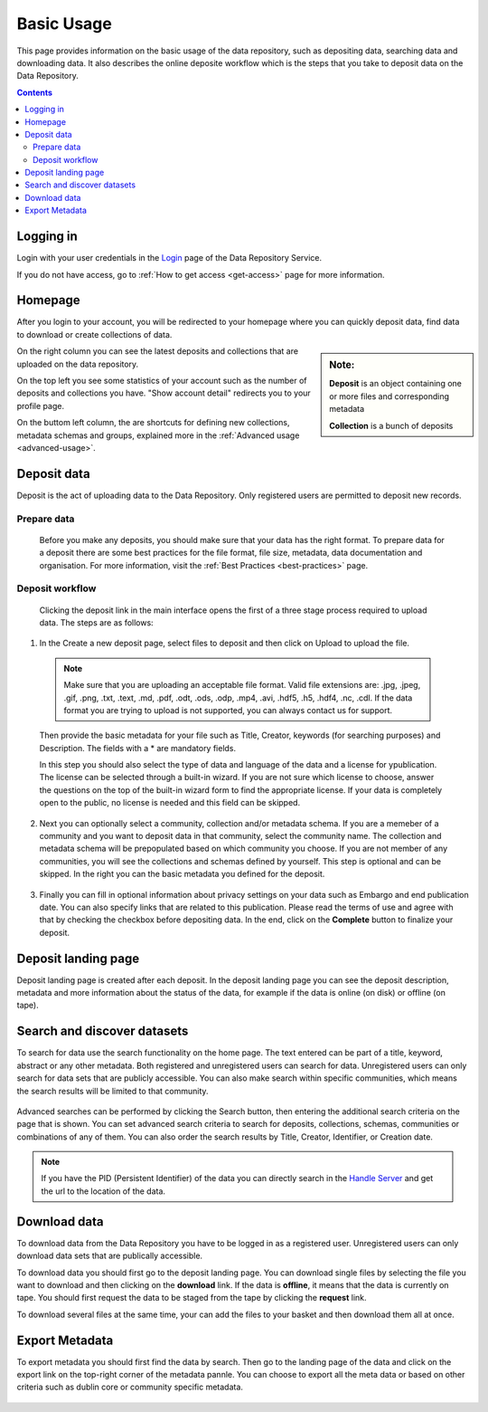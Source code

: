 .. _basic-usage:

***********
Basic Usage
***********

This page provides information on the basic usage of the data repository, such as depositing data, searching data and downloading data. It also describes the online deposite workflow which is the steps that you take to deposit data on the Data Repository.

.. contents:: 
    :depth: 8


.. _log-in:

===========
Logging in
===========

Login with your user credentials in the `Login`_ page of the Data Repository Service.

If you do not have access, go to :ref:`How to get access <get-access>` page for more information.



.. _homepage:

================
Homepage
================

After you login to your account, you will be redirected to your homepage where you can quickly deposit data, find data to download or create collections of data.

.. sidebar::
    **Note:**

    **Deposit** is an object containing one or more files and corresponding metadata

    **Collection** is a bunch of deposits

On the right column you can see the latest deposits and collections that are uploaded on the data repository.	

On the top left you see some statistics of your account such as the number of deposits and collections you have. "Show account detail" redirects you to your profile page.

On the buttom left column, the are  shortcuts for defining new collections, metadata schemas and groups, explained more in the :ref:`Advanced usage <advanced-usage>`.

 .. image:: ../Screenshots/homepage.png
   :align: center


.. _deposit-data:

==============
Deposit data
==============

Deposit is the act of uploading data to the Data Repository. Only registered users are permitted to deposit new records. 


.. _prepare-data:

Prepare data
-------------

 Before you make any deposits, you should make sure that your data has the right format. To prepare data for a deposit there are some best practices for the file format, file size, metadata, data documentation and organisation. For more information, visit the :ref:`Best Practices <best-practices>` page. 

.. _deposit-workflow:

Deposit workflow
-----------------

 Clicking the deposit link in the main interface opens the first of a three stage process required to upload data. The steps are as follows:

1. In the Create a new deposit page, select files to deposit and then click on Upload to upload the file.

 .. note:: Make sure that you are uploading an acceptable file format. Valid file extensions are: .jpg, .jpeg, .gif, .png, .txt, .text, .md, .pdf, .odt, .ods, .odp, .mp4, .avi, .hdf5, .h5, .hdf4, .nc, .cdl. If the data format you are trying to upload is not supported, you can always contact us for support. 


 Then provide the basic metadata for your file such as Title, Creator, keywords (for searching purposes) and Description. The fields with a * are mandatory fields.

 .. image:: ../Screenshots/deposit1.png
   :align: center

 In this step you should also select the type of data and language of the data and a license for ypublication. The license can be selected through a built-in wizard. If you are not sure which license to choose, answer the questions on the top of the built-in wizard form to find the appropriate license. If your data is completely open to the public, no license is needed and this field can be skipped.

  .. image:: ../Screenshots/license.png
   :align: center


2. Next you can optionally select a community, collection and/or metadata schema. If you are a memeber of a community and you want to deposit data in that community, select the community name. The collection and metadata schema will be prepopulated based on which community you choose. If you are not member of any communities, you will see the collections and schemas defined by yourself. This step is optional and can be skipped. In the right you can the basic metadata you defined for the deposit.

 .. image:: ../Screenshots/deposit2.png
   :align: center
 

3. Finally you can fill in optional information about privacy settings on your data such as Embargo and end publication date. You can also specify links that are related to this publication. Please read the terms of use and agree with that by checking the checkbox before depositing data. In the end, click on the **Complete** button to finalize your deposit.

 .. image:: ../Screenshots/deposit3.png
   :align: center


.. _deposit-landing-page:

==============
Deposit landing page
==============
Deposit landing page is created after each deposit. In the deposit landing page you can see the deposit description, metadata and more information about the status of the data, for example if the data is online (on disk) or offline (on tape).

 .. image:: ../Screenshots/landing-page.png
   :align: center

.. _search-data:

====================
Search and discover datasets
====================
To search for data use the search functionality on the home page. The text entered can be part of a title, keyword, abstract or any other metadata. 
Both registered and unregistered users can search for data. Unregistered users can only search for data sets that are publicly accessible. 
You can also make search within specific communities, which means the search results will be limited to that community.

 .. image:: ../Screenshots/search.png
   :align: center


Advanced searches can be performed by clicking the Search button, then entering the additional search criteria on the page that is shown. You can set advanced search criteria to search for deposits, collections, schemas, communities or combinations of any of them. You can also order the search results by Title, Creator, Identifier, or Creation date.

.. sidebar::
    If you have the PID (Persistent Identifier) of the data you can directly search in the `Handle Server`_ and get the url to the location of the data.
   :align: center


.. note:: If you have the PID (Persistent Identifier) of the data you can directly search in the `Handle Server`_ and get the url to the location of the data.




.. _download-data:

==========================
Download data
==========================

To download data from the Data Repository you have to be logged in as a registered user. Unregistered users can only download data sets that are publically accessible. 


To download data you should first go to the deposit landing page. 
You can download single files by selecting the file you want to download and then clicking on the **download** link. If the data is **offline**, it means that the data is currently on tape. You should first request the data to be staged from the tape by clicking the **request** link.

To download several files at the same time, your can add the files to your basket and then download them all at once.

 .. image:: ../Screenshots/landing-page.png
   :align: center

.. _export-metadata:

==========
Export Metadata
==========

To export metadata you should first find the data by search. Then  go to the landing page of the data and click on the export link on the top-right corner of the metadata pannle. You can choose to export all the meta data or based on other criteria such as dublin core or community specific metadata.

 .. image:: ../Screenshots/export-metadata.png
   :align: center


.. Links:

.. _`Login`: https://repo-test.surfsara.nl/user/login
.. _`Handle Server`: http://hdl.handle.net/